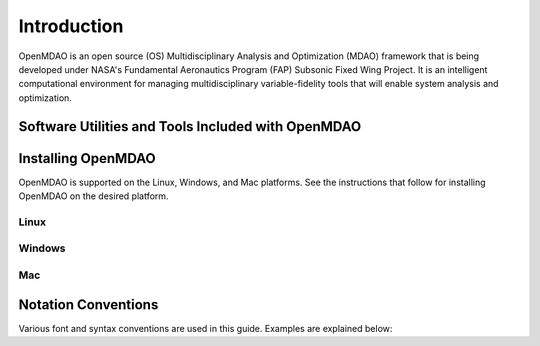 
Introduction
------------

OpenMDAO is an open source (OS) Multidisciplinary Analysis and
Optimization (MDAO) framework that is being developed under NASA's Fundamental
Aeronautics Program (FAP) Subsonic Fixed Wing Project. It is an intelligent 
computational environment for managing multidisciplinary variable-fidelity 
tools that will enable system analysis and optimization. 



Software Utilities and Tools Included with OpenMDAO
===================================================


Installing OpenMDAO
===================

OpenMDAO is supported on the Linux, Windows, and Mac platforms. See the
instructions that follow for installing OpenMDAO on the desired platform.


Linux
_____

  		
Windows
_______
	

Mac
___

  
Notation Conventions
====================

Various font and syntax conventions are used in this guide. Examples are 
explained below:


